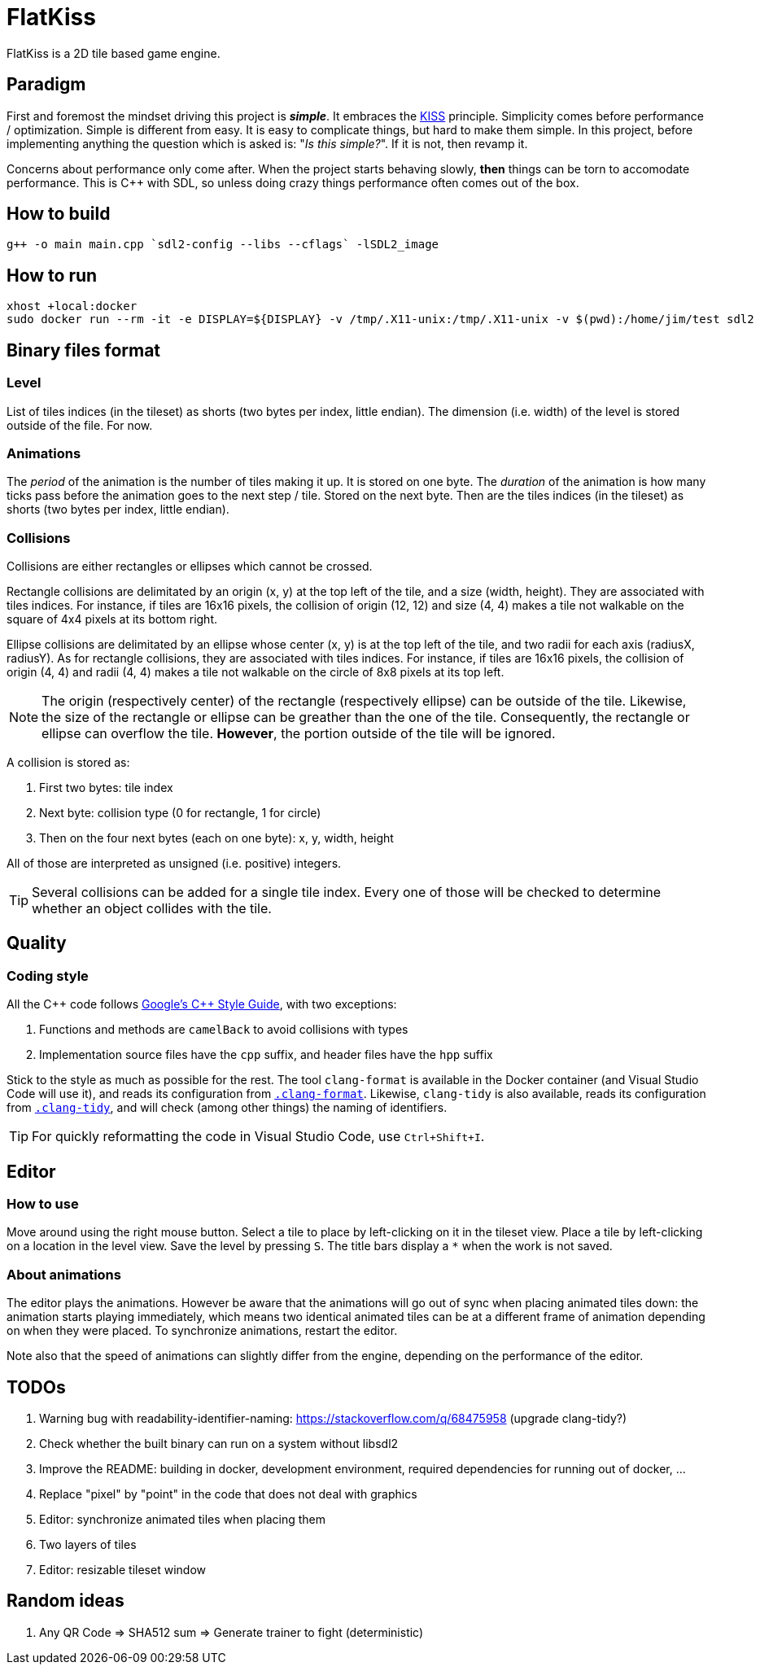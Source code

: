= FlatKiss
:1: https://en.wikipedia.org/wiki/KISS_principle
:2: https://google.github.io/styleguide/cppguide.html

FlatKiss is a 2D tile based game engine.

== Paradigm

First and foremost the mindset driving this project is *_simple_*. It embraces the {1}[KISS] principle. Simplicity comes
before performance / optimization. Simple is different from easy. It is easy to complicate things, but hard to make them
simple. In this project, before implementing anything the question which is asked is: "_Is this simple?_". If it is not,
then revamp it.

Concerns about performance only come after. When the project starts behaving slowly, *then* things can be torn to
accomodate performance. This is C++ with SDL, so unless doing crazy things performance often comes out of the box.

== How to build

----
g++ -o main main.cpp `sdl2-config --libs --cflags` -lSDL2_image
----

== How to run

----
xhost +local:docker
sudo docker run --rm -it -e DISPLAY=${DISPLAY} -v /tmp/.X11-unix:/tmp/.X11-unix -v $(pwd):/home/jim/test sdl2
----

== Binary files format

=== Level

List of tiles indices (in the tileset) as shorts (two bytes per index, little endian). The dimension (i.e. width) of the
level is stored outside of the file. For now.

=== Animations

The _period_ of the animation is the number of tiles making it up. It is stored on one byte. The _duration_ of the
animation is how many ticks pass before the animation goes to the next step / tile. Stored on the next byte. Then are
the tiles indices (in the tileset) as shorts (two bytes per index, little endian).

=== Collisions

Collisions are either rectangles or ellipses which cannot be crossed.

Rectangle collisions are delimitated by an origin (x, y) at the top left of the tile, and a size (width, height). They
are associated with tiles indices. For instance, if tiles are 16x16 pixels, the collision of origin (12, 12) and size
(4, 4) makes a tile not walkable on the square of 4x4 pixels at its bottom right.

Ellipse collisions are delimitated by an ellipse whose center (x, y) is at the top left of the tile, and two radii for
each axis (radiusX, radiusY). As for rectangle collisions, they are associated with tiles indices. For instance, if
tiles are 16x16 pixels, the collision of origin (4, 4) and radii (4, 4) makes a tile not walkable on the circle of 8x8
pixels at its top left.

NOTE: The origin (respectively center) of the rectangle (respectively ellipse) can be outside of the tile. Likewise, the
size of the rectangle or ellipse can be greather than the one of the tile. Consequently, the rectangle or ellipse can
overflow the tile. *However*, the portion outside of the tile will be ignored.

A collision is stored as:

. First two bytes: tile index
. Next byte: collision type (0 for rectangle, 1 for circle)
. Then on the four next bytes (each on one byte): x, y, width, height

All of those are interpreted as unsigned (i.e. positive) integers.

TIP: Several collisions can be added for a single tile index. Every one of those will be checked to determine whether an
object collides with the tile.

== Quality

=== Coding style

All the C++ code follows {2}[Google's {cpp} Style Guide], with two exceptions:

. Functions and methods are `camelBack` to avoid collisions with types
. Implementation source files have the `cpp` suffix, and header files have the `hpp` suffix

Stick to the style as much as possible for the rest. The tool `clang-format` is available in the Docker container (and
Visual Studio Code will use it), and reads its configuration from link:.clang-format[`.clang-format`]. Likewise,
`clang-tidy` is also available, reads its configuration from link:.clang-tidy[`.clang-tidy`], and will check (among
other things) the naming of identifiers.

TIP: For quickly reformatting the code in Visual Studio Code, use `Ctrl+Shift+I`.

== Editor

=== How to use

Move around using the right mouse button. Select a tile to place by left-clicking on it in the tileset view. Place a
tile by left-clicking on a location in the level view. Save the level by pressing `S`. The title bars display a `*` when
the work is not saved.

=== About animations

The editor plays the animations. However be aware that the animations will go out of sync when placing animated tiles
down: the animation starts playing immediately, which means two identical animated tiles can be at a different frame of
animation depending on when they were placed. To synchronize animations, restart the editor.

Note also that the speed of animations can slightly differ from the engine, depending on the performance of the editor.

== TODOs

. Warning bug with readability-identifier-naming: https://stackoverflow.com/q/68475958 (upgrade clang-tidy?)
. Check whether the built binary can run on a system without libsdl2
. Improve the README: building in docker, development environment, required dependencies for running out of docker, ...
. Replace "pixel" by "point" in the code that does not deal with graphics
. Editor: synchronize animated tiles when placing them
. Two layers of tiles
. Editor: resizable tileset window

== Random ideas

. Any QR Code => SHA512 sum => Generate trainer to fight (deterministic)
